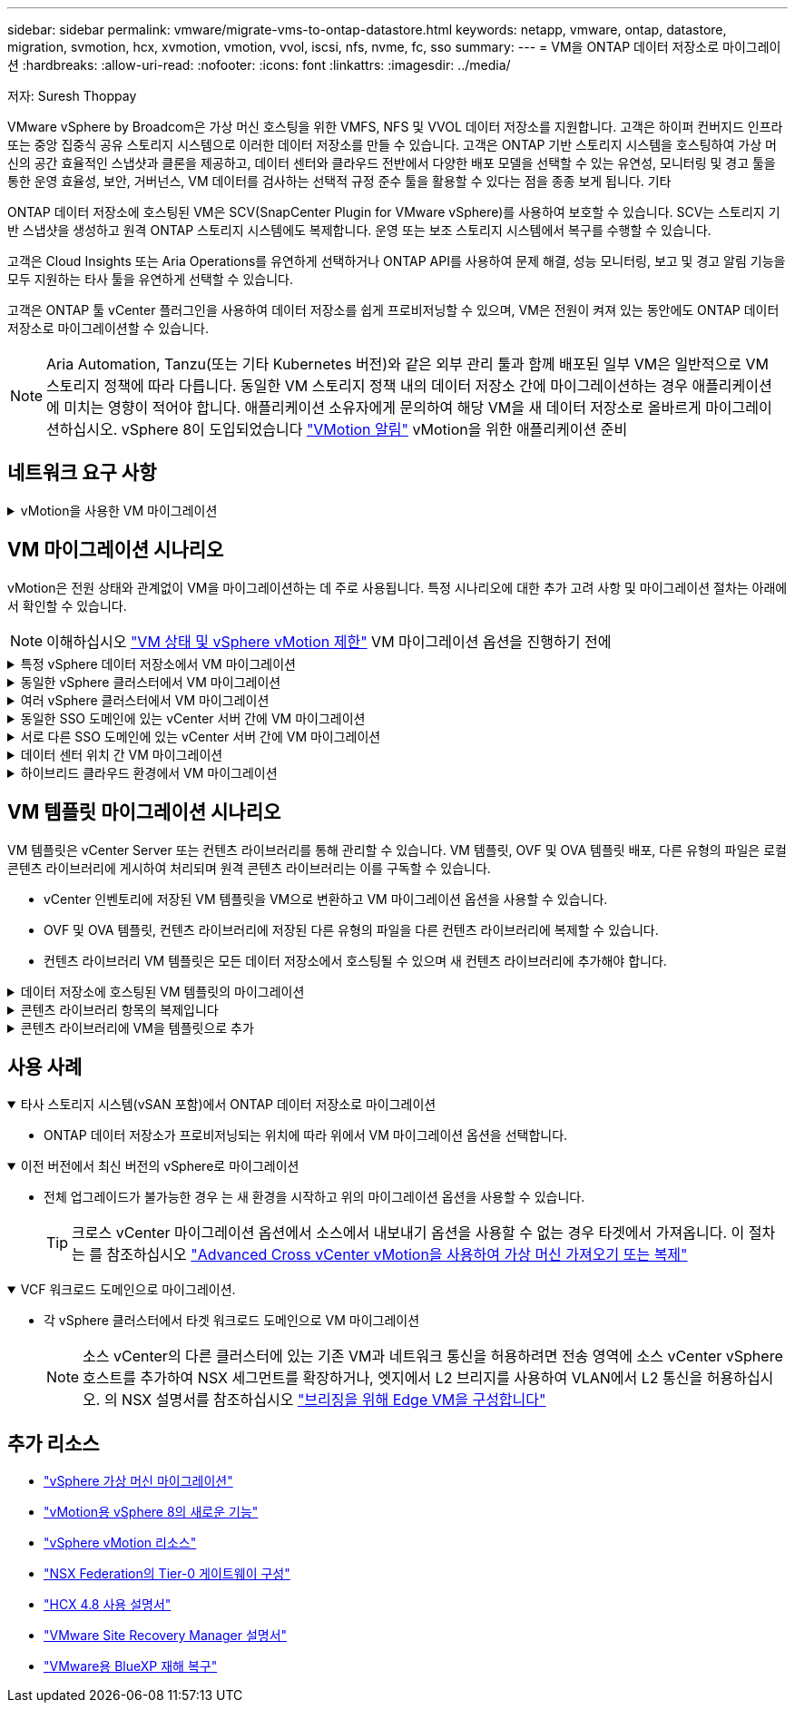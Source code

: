 ---
sidebar: sidebar 
permalink: vmware/migrate-vms-to-ontap-datastore.html 
keywords: netapp, vmware, ontap, datastore, migration, svmotion, hcx, xvmotion, vmotion, vvol, iscsi, nfs, nvme, fc, sso 
summary:  
---
= VM을 ONTAP 데이터 저장소로 마이그레이션
:hardbreaks:
:allow-uri-read: 
:nofooter: 
:icons: font
:linkattrs: 
:imagesdir: ../media/


저자: Suresh Thoppay

[role="lead"]
VMware vSphere by Broadcom은 가상 머신 호스팅을 위한 VMFS, NFS 및 VVOL 데이터 저장소를 지원합니다. 고객은 하이퍼 컨버지드 인프라 또는 중앙 집중식 공유 스토리지 시스템으로 이러한 데이터 저장소를 만들 수 있습니다. 고객은 ONTAP 기반 스토리지 시스템을 호스팅하여 가상 머신의 공간 효율적인 스냅샷과 클론을 제공하고, 데이터 센터와 클라우드 전반에서 다양한 배포 모델을 선택할 수 있는 유연성, 모니터링 및 경고 툴을 통한 운영 효율성, 보안, 거버넌스, VM 데이터를 검사하는 선택적 규정 준수 툴을 활용할 수 있다는 점을 종종 보게 됩니다. 기타

ONTAP 데이터 저장소에 호스팅된 VM은 SCV(SnapCenter Plugin for VMware vSphere)를 사용하여 보호할 수 있습니다. SCV는 스토리지 기반 스냅샷을 생성하고 원격 ONTAP 스토리지 시스템에도 복제합니다. 운영 또는 보조 스토리지 시스템에서 복구를 수행할 수 있습니다.

고객은 Cloud Insights 또는 Aria Operations를 유연하게 선택하거나 ONTAP API를 사용하여 문제 해결, 성능 모니터링, 보고 및 경고 알림 기능을 모두 지원하는 타사 툴을 유연하게 선택할 수 있습니다.

고객은 ONTAP 툴 vCenter 플러그인을 사용하여 데이터 저장소를 쉽게 프로비저닝할 수 있으며, VM은 전원이 켜져 있는 동안에도 ONTAP 데이터 저장소로 마이그레이션할 수 있습니다.


NOTE: Aria Automation, Tanzu(또는 기타 Kubernetes 버전)와 같은 외부 관리 툴과 함께 배포된 일부 VM은 일반적으로 VM 스토리지 정책에 따라 다릅니다. 동일한 VM 스토리지 정책 내의 데이터 저장소 간에 마이그레이션하는 경우 애플리케이션에 미치는 영향이 적어야 합니다. 애플리케이션 소유자에게 문의하여 해당 VM을 새 데이터 저장소로 올바르게 마이그레이션하십시오. vSphere 8이 도입되었습니다 https://core.vmware.com/resource/vsphere-vmotion-notifications["VMotion 알림"] vMotion을 위한 애플리케이션 준비



== 네트워크 요구 사항

.vMotion을 사용한 VM 마이그레이션
[%collapsible]
====
ONTAP 데이터 저장소가 접속 구성, 내결함성 및 성능 향상을 제공할 수 있도록 이중 스토리지 네트워크가 이미 구축되어 있다고 가정합니다.

vSphere 호스트 간의 VM 마이그레이션도 vSphere 호스트의 VMkernel 인터페이스에 의해 처리됩니다. 핫 마이그레이션(전원이 켜진 VM)의 경우 vMotion 사용 서비스가 포함된 VMkernel 인터페이스가 사용되며 콜드 마이그레이션(전원이 꺼진 VM)의 경우 프로비저닝 서비스가 설정된 VMkernel 인터페이스가 데이터를 이동하는 데 사용됩니다. 유효한 인터페이스를 찾지 못한 경우 관리 인터페이스를 사용하여 데이터를 이동하며, 이는 특정 사용 사례에는 적합하지 않을 수 있습니다.

image:migrate-vms-to-ontap-image02.png["활성화된 서비스가 있는 VMkernel"]

VMkernel 인터페이스를 편집할 때 필요한 서비스를 활성화하는 옵션이 있습니다.

image:migrate-vms-to-ontap-image01.png["VMkernel 서비스 옵션"]


TIP: vMotion 및 Provisioning VMkernel 인터페이스에서 사용하는 포트 그룹에 대해 2개 이상의 고속 활성 업링크 NIC를 사용할 수 있는지 확인합니다.

====


== VM 마이그레이션 시나리오

vMotion은 전원 상태와 관계없이 VM을 마이그레이션하는 데 주로 사용됩니다. 특정 시나리오에 대한 추가 고려 사항 및 마이그레이션 절차는 아래에서 확인할 수 있습니다.


NOTE: 이해하십시오 https://docs.vmware.com/en/VMware-vSphere/8.0/vsphere-vcenter-esxi-management/GUID-0540DF43-9963-4AF9-A4DB-254414DC00DA.html["VM 상태 및 vSphere vMotion 제한"] VM 마이그레이션 옵션을 진행하기 전에

.특정 vSphere 데이터 저장소에서 VM 마이그레이션
[%collapsible]
====
UI를 사용하여 VM을 새 데이터 저장소로 마이그레이션하려면 아래 절차를 따르십시오.

. vSphere Web Client의 경우 스토리지 인벤토리에서 데이터 저장소를 선택하고 VMS 탭을 클릭합니다.
+
image:migrate-vms-to-ontap-image03.png["특정 데이터 저장소에 있는 VM입니다"]

. 마이그레이션할 VM을 선택하고 마우스 오른쪽 버튼을 클릭하여 마이그레이션 옵션을 선택합니다.
+
image:migrate-vms-to-ontap-image04.png["마이그레이션할 VM입니다"]

. 스토리지만 변경하는 옵션을 선택하고 Next를 클릭합니다
+
image:migrate-vms-to-ontap-image05.png["저장만 변경"]

. 원하는 VM 스토리지 정책을 선택하고 호환되는 데이터 저장소를 선택합니다. 다음 을 클릭합니다.
+
image:migrate-vms-to-ontap-image06.png["VM 스토리지 정책을 충족하는 데이터 저장소입니다"]

. 검토 후 Finish(마침) 를 클릭합니다.
+
image:migrate-vms-to-ontap-image07.png["스토리지 마이그레이션 검토"]



PowerCLI를 사용하여 VM을 마이그레이션하려면 다음 샘플 스크립트를 사용하십시오.

[source, powershell]
----
#Authenticate to vCenter
Connect-VIServer -server vcsa.sddc.netapp.local -force

# Get all VMs with filter applied for a specific datastore
$vm = Get-DataStore 'vSanDatastore' | Get-VM Har*

#Gather VM Disk info
$vmdisk = $vm | Get-HardDisk

#Gather the desired Storage Policy to set for the VMs. Policy should be available with valid datastores.
$storagepolicy = Get-SPBMStoragePolicy 'NetApp Storage'

#set VM Storage Policy for VM config and its data disks.
$vm, $vmdisk | Get-SPBMEntityConfiguration | Set-SPBMEntityConfiguration -StoragePolicy $storagepolicy

#Migrate VMs to Datastore specified by Policy
$vm | Move-VM -Datastore (Get-SPBMCompatibleStorage -StoragePolicy $storagepolicy)

#Ensure VM Storage Policy remains compliant.
$vm, $vmdisk | Get-SPBMEntityConfiguration
----
====
.동일한 vSphere 클러스터에서 VM 마이그레이션
[%collapsible]
====
UI를 사용하여 VM을 새 데이터 저장소로 마이그레이션하려면 아래 절차를 따르십시오.

. vSphere Web Client를 사용하는 경우 호스트 및 클러스터 인벤토리에서 클러스터를 선택하고 VM 탭을 클릭합니다.
+
image:migrate-vms-to-ontap-image08.png["특정 클러스터의 VM"]

. 마이그레이션할 VM을 선택하고 마우스 오른쪽 버튼을 클릭하여 마이그레이션 옵션을 선택합니다.
+
image:migrate-vms-to-ontap-image04.png["마이그레이션할 VM입니다"]

. 스토리지만 변경하는 옵션을 선택하고 Next를 클릭합니다
+
image:migrate-vms-to-ontap-image05.png["저장만 변경"]

. 원하는 VM 스토리지 정책을 선택하고 호환되는 데이터 저장소를 선택합니다. 다음 을 클릭합니다.
+
image:migrate-vms-to-ontap-image06.png["VM 스토리지 정책을 충족하는 데이터 저장소입니다"]

. 검토 후 Finish(마침) 를 클릭합니다.
+
image:migrate-vms-to-ontap-image07.png["스토리지 마이그레이션 검토"]



PowerCLI를 사용하여 VM을 마이그레이션하려면 다음 샘플 스크립트를 사용하십시오.

[source, powershell]
----
#Authenticate to vCenter
Connect-VIServer -server vcsa.sddc.netapp.local -force

# Get all VMs with filter applied for a specific cluster
$vm = Get-Cluster 'vcf-m01-cl01' | Get-VM Aria*

#Gather VM Disk info
$vmdisk = $vm | Get-HardDisk

#Gather the desired Storage Policy to set for the VMs. Policy should be available with valid datastores.
$storagepolicy = Get-SPBMStoragePolicy 'NetApp Storage'

#set VM Storage Policy for VM config and its data disks.
$vm, $vmdisk | Get-SPBMEntityConfiguration | Set-SPBMEntityConfiguration -StoragePolicy $storagepolicy

#Migrate VMs to Datastore specified by Policy
$vm | Move-VM -Datastore (Get-SPBMCompatibleStorage -StoragePolicy $storagepolicy)

#Ensure VM Storage Policy remains compliant.
$vm, $vmdisk | Get-SPBMEntityConfiguration
----

TIP: 데이터 저장소 클러스터를 완전 자동화된 스토리지 DRS(Dynamic Resource Scheduling)와 함께 사용하고 있고 두 데이터 저장소(소스 및 타겟) 데이터 저장소가 모두 동일한 유형(VMFS/NFS/VVol)인 경우 두 데이터 저장소를 동일한 스토리지 클러스터에 유지하고 소스에서 유지 관리 모드를 활성화하여 소스 데이터 저장소에서 VM을 마이그레이션합니다. 경험은 유지 관리를 위해 컴퓨팅 호스트를 처리하는 방법과 유사합니다.

====
.여러 vSphere 클러스터에서 VM 마이그레이션
[%collapsible]
====

NOTE: 을 참조하십시오 https://docs.vmware.com/en/VMware-vSphere/8.0/vsphere-vcenter-esxi-management/GUID-03E7E5F9-06D9-463F-A64F-D4EC20DAF22E.html["CPU 호환성 및 vSphere Enhanced vMotion 호환성"] 소스 호스트와 타겟 호스트가 서로 다른 CPU 제품군 또는 모델인 경우

UI를 사용하여 VM을 새 데이터 저장소로 마이그레이션하려면 아래 절차를 따르십시오.

. vSphere Web Client를 사용하는 경우 호스트 및 클러스터 인벤토리에서 클러스터를 선택하고 VM 탭을 클릭합니다.
+
image:migrate-vms-to-ontap-image08.png["특정 클러스터의 VM"]

. 마이그레이션할 VM을 선택하고 마우스 오른쪽 버튼을 클릭하여 마이그레이션 옵션을 선택합니다.
+
image:migrate-vms-to-ontap-image04.png["마이그레이션할 VM입니다"]

. 컴퓨팅 리소스 및 스토리지를 변경하는 옵션을 선택하고 Next를 클릭합니다
+
image:migrate-vms-to-ontap-image09.png["컴퓨팅과 스토리지를 모두 변경합니다"]

. 마이그레이션할 올바른 클러스터를 탐색하고 선택합니다.
+
image:migrate-vms-to-ontap-image12.png["타겟 클러스터를 선택합니다"]

. 원하는 VM 스토리지 정책을 선택하고 호환되는 데이터 저장소를 선택합니다. 다음 을 클릭합니다.
+
image:migrate-vms-to-ontap-image13.png["VM 스토리지 정책을 충족하는 데이터 저장소입니다"]

. 타겟 VM을 배치할 VM 폴더를 선택합니다.
+
image:migrate-vms-to-ontap-image14.png["대상 VM 폴더 선택"]

. 타겟 포트 그룹을 선택합니다.
+
image:migrate-vms-to-ontap-image15.png["타겟 포트 그룹 선택"]

. 검토 후 Finish(마침) 를 클릭합니다.
+
image:migrate-vms-to-ontap-image07.png["스토리지 마이그레이션 검토"]



PowerCLI를 사용하여 VM을 마이그레이션하려면 다음 샘플 스크립트를 사용하십시오.

[source, powershell]
----
#Authenticate to vCenter
Connect-VIServer -server vcsa.sddc.netapp.local -force

# Get all VMs with filter applied for a specific cluster
$vm = Get-Cluster 'vcf-m01-cl01' | Get-VM Aria*

#Gather VM Disk info
$vmdisk = $vm | Get-HardDisk

#Gather the desired Storage Policy to set for the VMs. Policy should be available with valid datastores.
$storagepolicy = Get-SPBMStoragePolicy 'NetApp Storage'

#set VM Storage Policy for VM config and its data disks.
$vm, $vmdisk | Get-SPBMEntityConfiguration | Set-SPBMEntityConfiguration -StoragePolicy $storagepolicy

#Migrate VMs to another cluster and Datastore specified by Policy
$vm | Move-VM -Destination (Get-Cluster 'Target Cluster') -Datastore (Get-SPBMCompatibleStorage -StoragePolicy $storagepolicy)

#When Portgroup is specific to each cluster, replace the above command with
$vm | Move-VM -Destination (Get-Cluster 'Target Cluster') -Datastore (Get-SPBMCompatibleStorage -StoragePolicy $storagepolicy) -PortGroup (Get-VirtualPortGroup 'VLAN 101')

#Ensure VM Storage Policy remains compliant.
$vm, $vmdisk | Get-SPBMEntityConfiguration
----
====
.동일한 SSO 도메인에 있는 vCenter 서버 간에 VM 마이그레이션
[#vmotion-same-sso%collapsible]
====
아래 절차에 따라 VM을 동일한 vSphere Client UI에 나열된 새 vCenter Server로 마이그레이션합니다.


NOTE: 소스 및 타겟 vCenter 버전 등과 같은 추가 요구 사항은 을 참조하십시오 https://docs.vmware.com/en/VMware-vSphere/8.0/vsphere-vcenter-esxi-management/GUID-DAD0C40A-7F66-44CF-B6E8-43A0153ABE81.html["vCenter Server 인스턴스 간의 vMotion 요구 사항에 대한 vSphere 설명서"]

. vSphere Web Client를 사용하는 경우 호스트 및 클러스터 인벤토리에서 클러스터를 선택하고 VM 탭을 클릭합니다.
+
image:migrate-vms-to-ontap-image08.png["특정 클러스터의 VM"]

. 마이그레이션할 VM을 선택하고 마우스 오른쪽 버튼을 클릭하여 마이그레이션 옵션을 선택합니다.
+
image:migrate-vms-to-ontap-image04.png["마이그레이션할 VM입니다"]

. 컴퓨팅 리소스 및 스토리지를 변경하는 옵션을 선택하고 Next를 클릭합니다
+
image:migrate-vms-to-ontap-image09.png["컴퓨팅과 스토리지를 모두 변경합니다"]

. 타겟 vCenter Server에서 타겟 클러스터를 선택합니다.
+
image:migrate-vms-to-ontap-image12.png["타겟 클러스터를 선택합니다"]

. 원하는 VM 스토리지 정책을 선택하고 호환되는 데이터 저장소를 선택합니다. 다음 을 클릭합니다.
+
image:migrate-vms-to-ontap-image13.png["VM 스토리지 정책을 충족하는 데이터 저장소입니다"]

. 타겟 VM을 배치할 VM 폴더를 선택합니다.
+
image:migrate-vms-to-ontap-image14.png["대상 VM 폴더 선택"]

. 타겟 포트 그룹을 선택합니다.
+
image:migrate-vms-to-ontap-image15.png["타겟 포트 그룹 선택"]

. 마이그레이션 옵션을 검토하고 Finish를 클릭합니다.
+
image:migrate-vms-to-ontap-image07.png["스토리지 마이그레이션 검토"]



PowerCLI를 사용하여 VM을 마이그레이션하려면 다음 샘플 스크립트를 사용하십시오.

[source, powershell]
----
#Authenticate to Source vCenter
$sourcevc = Connect-VIServer -server vcsa01.sddc.netapp.local -force
$targetvc = Connect-VIServer -server vcsa02.sddc.netapp.local -force

# Get all VMs with filter applied for a specific cluster
$vm = Get-Cluster 'vcf-m01-cl01'  -server $sourcevc| Get-VM Win*

#Gather the desired Storage Policy to set for the VMs. Policy should be available with valid datastores.
$storagepolicy = Get-SPBMStoragePolicy 'iSCSI' -server $targetvc

#Migrate VMs to target vCenter
$vm | Move-VM -Destination (Get-Cluster 'Target Cluster' -server $targetvc) -Datastore (Get-SPBMCompatibleStorage -StoragePolicy $storagepolicy -server $targetvc) -PortGroup (Get-VirtualPortGroup 'VLAN 101' -server $targetvc)

$targetvm = Get-Cluster 'Target Cluster' -server $targetvc | Get-VM Win*

#Gather VM Disk info
$targetvmdisk = $targetvm | Get-HardDisk

#set VM Storage Policy for VM config and its data disks.
$targetvm, $targetvmdisk | Get-SPBMEntityConfiguration | Set-SPBMEntityConfiguration -StoragePolicy $storagepolicy

#Ensure VM Storage Policy remains compliant.
$targetvm, $targetvmdisk | Get-SPBMEntityConfiguration
----
====
.서로 다른 SSO 도메인에 있는 vCenter 서버 간에 VM 마이그레이션
[%collapsible]
====

NOTE: 이 시나리오에서는 vCenter 서버 간에 통신이 존재한다고 가정합니다. 그렇지 않으면 아래 나열된 전체 데이터 센터 위치 시나리오를 확인하십시오. 필수 구성 요소를 확인하려면 을 선택합니다 https://docs.vmware.com/en/VMware-vSphere/8.0/vsphere-vcenter-esxi-management/GUID-1960B6A6-59CD-4B34-8FE5-42C19EE8422A.html["Advanced Cross vCenter vMotion에 대한 vSphere 설명서"]

UI를 사용하여 VM을 다른 vCenter Server로 마이그레이션하려면 아래 절차를 따르십시오.

. vSphere Web Client에서 소스 vCenter Server를 선택하고 VMS 탭을 클릭합니다.
+
image:migrate-vms-to-ontap-image10.png["소스 vCenter의 VM입니다"]

. 마이그레이션할 VM을 선택하고 마우스 오른쪽 버튼을 클릭하여 마이그레이션 옵션을 선택합니다.
+
image:migrate-vms-to-ontap-image04.png["마이그레이션할 VM입니다"]

. Cross vCenter Server export 옵션을 선택하고 Next를 클릭합니다
+
image:migrate-vms-to-ontap-image11.png["vCenter Server 간 내보내기"]

+

TIP: 타겟 vCenter Server에서 VM을 가져올 수도 있습니다. 이 절차는 를 참조하십시오 https://docs.vmware.com/en/VMware-vSphere/8.0/vsphere-vcenter-esxi-management/GUID-ED703E35-269C-48E0-A34D-CCBB26BFD93E.html["Advanced Cross vCenter vMotion을 사용하여 가상 머신 가져오기 또는 복제"]

. vCenter 자격 증명 세부 정보를 제공하고 Login 을 클릭합니다.
+
image:migrate-vms-to-ontap-image23.png["vCenter 자격 증명입니다"]

. vCenter Server의 SSL 인증서 지문을 확인하고 수락합니다
+
image:migrate-vms-to-ontap-image24.png["SSL 지문"]

. 타겟 vCenter를 확장하고 타겟 컴퓨팅 클러스터를 선택합니다.
+
image:migrate-vms-to-ontap-image25.png["대상 컴퓨팅 클러스터를 선택합니다"]

. VM 스토리지 정책을 기반으로 타겟 데이터 저장소를 선택합니다.
+
image:migrate-vms-to-ontap-image26.png["타겟 데이터 저장소를 선택합니다"]

. 대상 VM 폴더를 선택합니다.
+
image:migrate-vms-to-ontap-image27.png["대상 VM 폴더를 선택합니다"]

. 각 네트워크 인터페이스 카드 매핑에 대해 VM 포트 그룹을 선택합니다.
+
image:migrate-vms-to-ontap-image28.png["대상 포트 그룹을 선택합니다"]

. 검토 후 Finish를 클릭하여 vCenter 서버에서 vMotion을 시작합니다.
+
image:migrate-vms-to-ontap-image29.png["vMotion 간 작업 검토"]



PowerCLI를 사용하여 VM을 마이그레이션하려면 다음 샘플 스크립트를 사용하십시오.

[source, powershell]
----
#Authenticate to Source vCenter
$sourcevc = Connect-VIServer -server vcsa01.sddc.netapp.local -force
$targetvc = Connect-VIServer -server vcsa02.sddc.netapp.local -force

# Get all VMs with filter applied for a specific cluster
$vm = Get-Cluster 'Source Cluster'  -server $sourcevc| Get-VM Win*

#Gather the desired Storage Policy to set for the VMs. Policy should be available with valid datastores.
$storagepolicy = Get-SPBMStoragePolicy 'iSCSI' -server $targetvc

#Migrate VMs to target vCenter
$vm | Move-VM -Destination (Get-Cluster 'Target Cluster' -server $targetvc) -Datastore (Get-SPBMCompatibleStorage -StoragePolicy $storagepolicy -server $targetvc) -PortGroup (Get-VirtualPortGroup 'VLAN 101' -server $targetvc)

$targetvm = Get-Cluster 'Target Cluster' -server $targetvc | Get-VM Win*

#Gather VM Disk info
$targetvmdisk = $targetvm | Get-HardDisk

#set VM Storage Policy for VM config and its data disks.
$targetvm, $targetvmdisk | Get-SPBMEntityConfiguration | Set-SPBMEntityConfiguration -StoragePolicy $storagepolicy

#Ensure VM Storage Policy remains compliant.
$targetvm, $targetvmdisk | Get-SPBMEntityConfiguration
----
====
.데이터 센터 위치 간 VM 마이그레이션
[%collapsible]
====
* NSX Federation 또는 기타 옵션을 사용하여 계층 2 트래픽이 데이터 센터 간에 늘어나면 vCenter Server 간에 VM을 마이그레이션하는 절차를 따르십시오.
* HCX는 다양한 기능을 제공합니다 https://docs.vmware.com/en/VMware-HCX/4.8/hcx-user-guide/GUID-8A31731C-AA28-4714-9C23-D9E924DBB666.html["마이그레이션 유형"] Replication Assisted vMotion을 사용하여 다운타임 없이 VM을 이동할 수 있습니다.
* https://docs.vmware.com/en/Site-Recovery-Manager/index.html["SRM(사이트 복구 관리자)"] 는 일반적으로 재해 복구를 위한 것이며 스토리지 어레이 기반 복제를 사용하는 계획된 마이그레이션에도 종종 사용됩니다.
* CDP(Continous Data Protection) 제품이 사용됩니다 https://core.vmware.com/resource/vmware-vsphere-apis-io-filtering-vaio#section1["IO용 vSphere API(VAIO)"] 0에 가까운 RPO 솔루션을 위해 데이터를 가로채고 원격 위치로 복제본을 전송합니다.
* 백업 및 복구 제품도 사용할 수 있습니다. 하지만 RTO가 더 길어지는 경우가 종종 있습니다.
* https://docs.netapp.com/us-en/bluexp-disaster-recovery/get-started/dr-intro.html["BlueXP 서비스형 재해 복구(DRaaS)"] 스토리지 시스템 기반 복제를 활용하고 특정 작업을 자동화하여 타겟 사이트에서 VM을 복구합니다.


====
.하이브리드 클라우드 환경에서 VM 마이그레이션
[%collapsible]
====
* https://docs.vmware.com/en/VMware-Cloud/services/vmware-cloud-gateway-administration/GUID-91C57891-4D61-4F4C-B580-74F3000B831D.html["하이브리드 연결 모드를 구성합니다"] 의 절차를 따릅니다 link:#vmotion-same-sso["동일한 SSO 도메인에 있는 vCenter 서버 간에 VM 마이그레이션"]
* HCX는 다양한 기능을 제공합니다 https://docs.vmware.com/en/VMware-HCX/4.8/hcx-user-guide/GUID-8A31731C-AA28-4714-9C23-D9E924DBB666.html["마이그레이션 유형"] VM이 켜져 있는 동안 VM을 이동하기 위해 데이터 센터 간에 Replication Assisted vMotion을 포함합니다.
+
** 링크:./EHC/aws-migrate-vmware-hcx.html [TR 4942: VMware HCX를 사용하여 워크로드를 FSx ONTAP 데이터 저장소로 마이그레이션]
** 링크:../EHC/azure-migrate-vmware-hcx.html [TR-4940: VMware HCX-Quickstart Guide를 사용하여 워크로드를 Azure NetApp Files 데이터 저장소로 마이그레이션]
** link:../EHC/gcp-migrate-vmware-hcx.html [VMware HCX-Quickstart Guide를 사용하여 Google Cloud VMware Engine의 NetApp Cloud Volume Service 데이터 저장소로 워크로드 마이그레이션]


* https://docs.netapp.com/us-en/bluexp-disaster-recovery/get-started/dr-intro.html["BlueXP 서비스형 재해 복구(DRaaS)"] 스토리지 시스템 기반 복제를 활용하고 특정 작업을 자동화하여 타겟 사이트에서 VM을 복구합니다.
* 를 사용하는 지원되는 CDP(Continous Data Protection) 제품 사용 https://core.vmware.com/resource/vmware-vsphere-apis-io-filtering-vaio#section1["IO용 vSphere API(VAIO)"] 0에 가까운 RPO 솔루션을 위해 데이터를 가로채고 원격 위치로 복제본을 전송합니다.



TIP: 소스 VM이 블록 VVOL 데이터 저장소에 상주하는 경우 SnapMirror를 통해 다른 지원 클라우드 공급자의 Amazon FSx ONTAP 또는 Cloud Volumes ONTAP(CVO)에 복제되고 클라우드 네이티브 VM에서 iSCSI 볼륨으로 사용할 수 있습니다.

====


== VM 템플릿 마이그레이션 시나리오

VM 템플릿은 vCenter Server 또는 컨텐츠 라이브러리를 통해 관리할 수 있습니다. VM 템플릿, OVF 및 OVA 템플릿 배포, 다른 유형의 파일은 로컬 콘텐츠 라이브러리에 게시하여 처리되며 원격 콘텐츠 라이브러리는 이를 구독할 수 있습니다.

* vCenter 인벤토리에 저장된 VM 템플릿을 VM으로 변환하고 VM 마이그레이션 옵션을 사용할 수 있습니다.
* OVF 및 OVA 템플릿, 컨텐츠 라이브러리에 저장된 다른 유형의 파일을 다른 컨텐츠 라이브러리에 복제할 수 있습니다.
* 컨텐츠 라이브러리 VM 템플릿은 모든 데이터 저장소에서 호스팅될 수 있으며 새 컨텐츠 라이브러리에 추가해야 합니다.


.데이터 저장소에 호스팅된 VM 템플릿의 마이그레이션
[%collapsible]
====
. vSphere Web Client에서 VM and Templates 폴더 보기 아래의 VM 템플릿을 마우스 오른쪽 버튼으로 클릭하고 옵션을 선택하여 VM으로 변환합니다.
+
image:migrate-vms-to-ontap-image16.png["VM 템플릿을 VM으로 변환합니다"]

. VM으로 변환되면 VM 마이그레이션 옵션을 따릅니다.


====
.콘텐츠 라이브러리 항목의 복제입니다
[%collapsible]
====
. vSphere Web Client에서 Content Libraries를 선택합니다
+
image:migrate-vms-to-ontap-image17.png["콘텐츠 라이브러리 선택"]

. 복제할 항목이 있는 콘텐츠 라이브러리를 선택합니다
. 항목을 마우스 오른쪽 버튼으로 클릭하고 Clone Item을 클릭합니다.
+
image:migrate-vms-to-ontap-image18.png["콘텐츠 라이브러리 항목을 복제합니다"]

+

WARNING: 작업 메뉴를 사용하는 경우 작업을 수행하기 위해 올바른 대상 개체가 나열되는지 확인합니다.

. 대상 콘텐츠 라이브러리를 선택하고 확인을 클릭합니다.
+
image:migrate-vms-to-ontap-image19.png["대상 콘텐츠 라이브러리 선택"]

. 대상 콘텐츠 라이브러리에서 항목을 사용할 수 있는지 확인합니다.
+
image:migrate-vms-to-ontap-image20.png["클론 항목을 확인합니다"]



다음은 콘텐츠 라이브러리 CL01에서 CL02로 콘텐츠 라이브러리 항목을 복사하는 예제 PowerCLI 스크립트입니다.

[source, powershell]
----
#Authenticate to vCenter Server(s)
$sourcevc = Connect-VIServer -server 'vcenter01.domain' -force
$targetvc = Connect-VIServer -server 'vcenter02.domain' -force

#Copy content library items from source vCenter content library CL01 to target vCenter content library CL02.
Get-ContentLibaryItem -ContentLibary (Get-ContentLibary 'CL01' -Server $sourcevc) | Where-Object { $_.ItemType -ne 'vm-template' } | Copy-ContentLibaryItem -ContentLibrary (Get-ContentLibary 'CL02' -Server $targetvc)
----
====
.콘텐츠 라이브러리에 VM을 템플릿으로 추가
[%collapsible]
====
. vSphere Web Client에서 VM을 선택하고 마우스 오른쪽 버튼을 클릭하여 Clone as Template in Library를 선택합니다
+
image:migrate-vms-to-ontap-image21.png["라이브러리의 템플릿으로 VM 클론 생성"]

+

TIP: 라이브러리에 클론을 생성하도록 VM 템플릿을 선택한 경우 VM 템플릿이 아닌 OVF 및 OVA 템플릿으로만 저장할 수 있습니다.

. 템플릿 유형이 VM 템플릿으로 선택되었는지 확인하고 마법사에 응답하여 작업을 완료합니다.
+
image:migrate-vms-to-ontap-image22.png["템플릿 유형 선택"]

+

NOTE: 콘텐츠 라이브러리의 VM 템플릿에 대한 자세한 내용은 을 참조하십시오 https://docs.vmware.com/en/VMware-vSphere/8.0/vsphere-vm-administration/GUID-E9EAF7AC-1C08-441A-AB80-0BAA1EAF9F0A.html["vSphere VM 관리 가이드"]



====


== 사용 사례

.타사 스토리지 시스템(vSAN 포함)에서 ONTAP 데이터 저장소로 마이그레이션
[%collapsible%open]
====
* ONTAP 데이터 저장소가 프로비저닝되는 위치에 따라 위에서 VM 마이그레이션 옵션을 선택합니다.


====
.이전 버전에서 최신 버전의 vSphere로 마이그레이션
[%collapsible%open]
====
* 전체 업그레이드가 불가능한 경우 는 새 환경을 시작하고 위의 마이그레이션 옵션을 사용할 수 있습니다.
+

TIP: 크로스 vCenter 마이그레이션 옵션에서 소스에서 내보내기 옵션을 사용할 수 없는 경우 타겟에서 가져옵니다. 이 절차는 를 참조하십시오 https://docs.vmware.com/en/VMware-vSphere/8.0/vsphere-vcenter-esxi-management/GUID-ED703E35-269C-48E0-A34D-CCBB26BFD93E.html["Advanced Cross vCenter vMotion을 사용하여 가상 머신 가져오기 또는 복제"]



====
.VCF 워크로드 도메인으로 마이그레이션.
[%collapsible%open]
====
* 각 vSphere 클러스터에서 타겟 워크로드 도메인으로 VM 마이그레이션
+

NOTE: 소스 vCenter의 다른 클러스터에 있는 기존 VM과 네트워크 통신을 허용하려면 전송 영역에 소스 vCenter vSphere 호스트를 추가하여 NSX 세그먼트를 확장하거나, 엣지에서 L2 브리지를 사용하여 VLAN에서 L2 통신을 허용하십시오. 의 NSX 설명서를 참조하십시오 https://docs.vmware.com/en/VMware-NSX/4.1/administration/GUID-0E28AC86-9A87-47D4-BE25-5E425DAF7585.html["브리징을 위해 Edge VM을 구성합니다"]



====


== 추가 리소스

* https://docs.vmware.com/en/VMware-vSphere/8.0/vsphere-vcenter-esxi-management/GUID-FE2B516E-7366-4978-B75C-64BF0AC676EB.html["vSphere 가상 머신 마이그레이션"]
* https://core.vmware.com/blog/whats-new-vsphere-8-vmotion["vMotion용 vSphere 8의 새로운 기능"]
* https://core.vmware.com/vmotion["vSphere vMotion 리소스"]
* https://docs.vmware.com/en/VMware-NSX/4.1/administration/GUID-47F34658-FA46-4160-B2E0-4EAE722B43F0.html["NSX Federation의 Tier-0 게이트웨이 구성"]
* https://docs.vmware.com/en/VMware-HCX/4.8/hcx-user-guide/GUID-BFD7E194-CFE5-4259-B74B-991B26A51758.html["HCX 4.8 사용 설명서"]
* https://docs.vmware.com/en/Site-Recovery-Manager/index.html["VMware Site Recovery Manager 설명서"]
* https://docs.netapp.com/us-en/bluexp-disaster-recovery/get-started/dr-intro.html["VMware용 BlueXP 재해 복구"]

